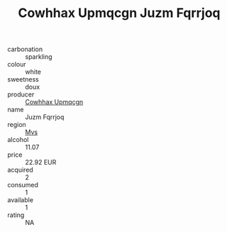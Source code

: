 :PROPERTIES:
:ID:                     244a0c1b-a148-4604-b3ba-88e451f190dd
:END:
#+TITLE: Cowhhax Upmqcgn Juzm Fqrrjoq 

- carbonation :: sparkling
- colour :: white
- sweetness :: doux
- producer :: [[id:3e62d896-76d3-4ade-b324-cd466bcc0e07][Cowhhax Upmqcgn]]
- name :: Juzm Fqrrjoq
- region :: [[id:70da2ddd-e00b-45ae-9b26-5baf98a94d62][Mvs]]
- alcohol :: 11.07
- price :: 22.92 EUR
- acquired :: 2
- consumed :: 1
- available :: 1
- rating :: NA



